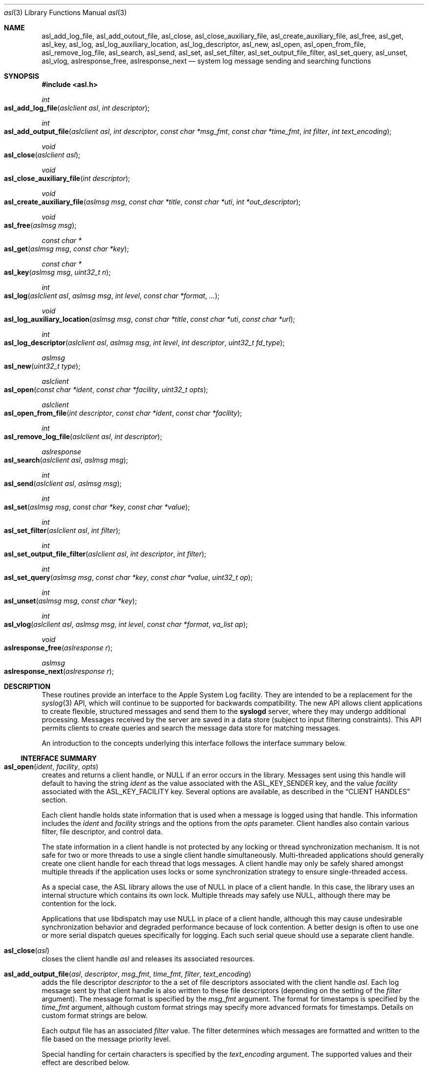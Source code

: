 .\" Copyright (c) 2005-2012 Apple Inc.
.\" All rights reserved.
.\"
.\" Redistribution and use in source and binary forms, with or without
.\" modification, are permitted provided that the following conditions
.\" are met:
.\" 1. Redistributions of source code must retain the above copyright
.\"    notice, this list of conditions and the following disclaimer.
.\" 2. Redistributions in binary form must reproduce the above copyright
.\"    notice, this list of conditions and the following disclaimer in the
.\"    documentation and/or other materials provided with the distribution.
.\" 4. Neither the name of Apple Computer nor the names of its contributors
.\"    may be used to endorse or promote products derived from this software
.\"    without specific prior written permission.
.\"
.\" THIS SOFTWARE IS PROVIDED BY APPLE COMPUTER AND CONTRIBUTORS ``AS IS'' AND
.\" ANY EXPRESS OR IMPLIED WARRANTIES, INCLUDING, BUT NOT LIMITED TO, THE
.\" IMPLIED WARRANTIES OF MERCHANTABILITY AND FITNESS FOR A PARTICULAR PURPOSE
.\" ARE DISCLAIMED.  IN NO EVENT SHALL THE REGENTS OR CONTRIBUTORS BE LIABLE
.\" FOR ANY DIRECT, INDIRECT, INCIDENTAL, SPECIAL, EXEMPLARY, OR CONSEQUENTIAL
.\" DAMAGES (INCLUDING, BUT NOT LIMITED TO, PROCUREMENT OF SUBSTITUTE GOODS
.\" OR SERVICES; LOSS OF USE, DATA, OR PROFITS; OR BUSINESS INTERRUPTION)
.\" HOWEVER CAUSED AND ON ANY THEORY OF LIABILITY, WHETHER IN CONTRACT, STRICT
.\" LIABILITY, OR TORT (INCLUDING NEGLIGENCE OR OTHERWISE) ARISING IN ANY WAY
.\" OUT OF THE USE OF THIS SOFTWARE, EVEN IF ADVISED OF THE POSSIBILITY OF
.\" SUCH DAMAGE.
.\"
.\"
.Dd October 1, 2011
.Dt asl 3
.Os "Mac OS X"
.Sh NAME
.Nm asl_add_log_file ,
.Nm asl_add_outout_file ,
.Nm asl_close ,
.Nm asl_close_auxiliary_file ,
.Nm asl_create_auxiliary_file ,
.Nm asl_free ,
.Nm asl_get ,
.Nm asl_key ,
.Nm asl_log ,
.Nm asl_log_auxiliary_location ,
.Nm asl_log_descriptor ,
.Nm asl_new ,
.Nm asl_open ,
.Nm asl_open_from_file ,
.Nm asl_remove_log_file ,
.Nm asl_search ,
.Nm asl_send ,
.Nm asl_set ,
.Nm asl_set_filter ,
.Nm asl_set_output_file_filter ,
.Nm asl_set_query ,
.Nm asl_unset ,
.Nm asl_vlog ,
.Nm aslresponse_free ,
.Nm aslresponse_next
.Nd system log message sending and searching functions
.Sh SYNOPSIS
.Fd #include <asl.h>
.\"
.Ft int
.Fo asl_add_log_file
.Fa "aslclient asl"
.Fa "int descriptor"
.Fc
.Ft int
.Fo asl_add_output_file
.Fa "aslclient asl"
.Fa "int descriptor"
.Fa "const char *msg_fmt"
.Fa "const char *time_fmt"
.Fa "int filter"
.Fa "int text_encoding"
.Fc
.Ft void
.Fo asl_close
.Fa "aslclient asl"
.Fc
.Ft void
.Fo asl_close_auxiliary_file
.Fa "int descriptor"
.Fc
.Ft void
.Fo asl_create_auxiliary_file
.Fa "aslmsg msg"
.Fa "const char *title"
.Fa "const char *uti"
.Fa "int *out_descriptor"
.Fc
.Ft void
.Fo asl_free
.Fa "aslmsg msg"
.Fc
.Ft const char *
.Fo asl_get
.Fa "aslmsg msg"
.Fa "const char *key"
.Fc
.Ft const char *
.Fo asl_key
.Fa "aslmsg msg"
.Fa "uint32_t n"
.Fc
.Ft int
.Fo asl_log
.Fa "aslclient asl"
.Fa "aslmsg msg"
.Fa "int level"
.Fa "const char *format"
.Fa "..."
.Fc
.Ft void
.Fo asl_log_auxiliary_location
.Fa "aslmsg msg"
.Fa "const char *title"
.Fa "const char *uti"
.Fa "const char *url"
.Fc
.Ft int
.Fo asl_log_descriptor
.Fa "aslclient asl"
.Fa "aslmsg msg"
.Fa "int level"
.Fa "int descriptor"
.Fa "uint32_t fd_type"
.Fc
.Ft aslmsg
.Fo asl_new
.Fa "uint32_t type"
.Fc
.Ft aslclient
.Fo asl_open
.Fa "const char *ident"
.Fa "const char *facility"
.Fa "uint32_t opts"
.Fc
.Ft aslclient
.Fo asl_open_from_file
.Fa "int descriptor"
.Fa "const char *ident"
.Fa "const char *facility"
.Fc
.Ft int
.Fo asl_remove_log_file
.Fa "aslclient asl"
.Fa "int descriptor"
.Fc
.Ft aslresponse
.Fo asl_search
.Fa "aslclient asl"
.Fa "aslmsg msg"
.Fc
.Ft int
.Fo asl_send
.Fa "aslclient asl"
.Fa "aslmsg msg"
.Fc
.Ft int
.Fo asl_set
.Fa "aslmsg msg"
.Fa "const char *key"
.Fa "const char *value"
.Fc
.Ft int
.Fo asl_set_filter
.Fa "aslclient asl"
.Fa "int filter"
.Fc
.Ft int
.Fo asl_set_output_file_filter
.Fa "aslclient asl"
.Fa "int descriptor"
.Fa "int filter"
.Fc
.Ft int
.Fo asl_set_query
.Fa "aslmsg msg"
.Fa "const char *key"
.Fa "const char *value"
.Fa "uint32_t op"
.Fc
.Ft int
.Fo asl_unset
.Fa "aslmsg msg"
.Fa "const char *key"
.Fc
.Ft int
.Fo asl_vlog
.Fa "aslclient asl"
.Fa "aslmsg msg"
.Fa "int level"
.Fa "const char *format"
.Fa "va_list ap"
.Fc
.Ft void
.Fo aslresponse_free
.Fa "aslresponse r"
.Fc
.Ft aslmsg
.Fo aslresponse_next
.Fa "aslresponse r"
.Fc
.Sh DESCRIPTION
These routines provide an interface to the Apple System Log facility.
They are intended to be a replacement for the 
.Xr syslog 3
API, which will continue to be supported for backwards compatibility.
The new API allows client applications
to create flexible, structured messages and send them to the 
.Nm syslogd
server, where they may undergo additional processing.
Messages received by the server are saved in a data store
(subject to input filtering constraints).
This API permits clients to create queries
and search the message data store for matching messages.
.Pp
An introduction to the concepts underlying this interface follows the interface summary below.
.Ss INTERFACE SUMMARY
.Fo asl_open
.Fa ident
.Fa facility
.Fa opts
.Fc
creates and returns a client handle, or NULL if an error occurs in the library.
Messages sent using this handle will default to having the string
.Ar ident
as the value associated with the ASL_KEY_SENDER key, and the value
.Ar facility
associated with the ASL_KEY_FACILITY key.
Several options are available, as described in the
.Sx CLIENT HANDLES
section.
.Pp
Each client handle holds state information that is used when a message is logged using that handle.
This information includes the 
.Ar ident
and
.Ar facility
strings and the options from the
.Ar opts
parameter.
Client handles also contain various filter, file descriptor, and control data. 
.Pp
The state information in a client handle is not protected by any locking or thread synchronization mechanism.
It is not safe for two or more threads to use a single client handle simultaneously.
Multi-threaded applications should generally create one client handle for each thread that logs messages.
A client handle may only be safely shared amongst multiple threads if the application uses locks or some 
synchronization strategy to ensure single-threaded access.
.Pp
As a special case, the ASL library allows the use of NULL in place of a client handle.
In this case, the library uses an internal structure which contains its own lock.
Multiple threads may safely use NULL, although there may be contention for the lock.
.Pp
Applications that use libdispatch may use NULL in place of a client handle,
although this may cause undesirable synchronization behavior and degraded performance because of lock contention.
A better design is often to use one or more serial dispatch queues specifically for logging.
Each such serial queue should use a separate client handle.
.Pp
.Fo asl_close
.Fa asl
.Fc
closes the client handle
.Ar asl
and releases its associated resources.
.Pp
.Fo asl_add_output_file
.Fa asl
.Fa descriptor  
.Fa msg_fmt
.Fa time_fmt
.Fa filter
.Fa text_encoding
.Fc
adds the file descriptor
.Ar descriptor
to the a set of file descriptors associated with the client handle
.Ar asl .
Each log message sent by that client handle is also written to these file descriptors
(depending on the setting of the
.Ar filter
argument).
The message format is specified by the
.Ar msg_fmt
argument.
The format for timestamps is specified by the
.Ar time_fmt
argument, although custom format strings may specify more advanced formats for timestamps.
Details on custom format strings are below.
.Pp
Each output file has an associated
.Ar filter
value.
The filter determines which messages are formatted and written to the file based on the message priority level.
.Pp
Special handling for certain characters is specified by the
.Ar text_encoding
argument.
The supported values and their effect are described below.
.Pp
The
.Ar msg_format
argument is a character string that tells the library how to format each message written to the output file.
There are several pre-defined message formats, described below.
Custom formats are also supported,
giving complete control over which ASL message keys should be written
and the overall format of each output line.
The pre-defined formats are identified by constants in the asl.h header file.
.Pp
.Bl -tag -width "ASL_MSG_FMT_RAW" -compact
.It ASL_MSG_FMT_RAW
The contents of the ASL message dictionaries are formatted as a list,
with each key-value pair formatted as
.Dq [Key Value] .
.Pp
.It ASL_MSG_FMT_STD
Messages are formatted using the standard ASL message format of the form
.Pp
.Dl Time Host Sender[PID] <Level>: Message
.Pp
Time formats are described below.
.Pp
.It ASL_MSG_FMT_BSD
The legacy format used for plain-text log files.
Similar to the ASL_MSG_FMT_STD format, but the message priority level is excluded.
.Pp
.It ASL_MSG_FMT_MSG
The output line contains only the value of the Message key in each ASL message dictionary.
.Pp
.It ASL_MSG_FMT_XML
Produces multiple lines of output for each ASL message.
The message is formatted as an XML dictionary:
.Pp
.Dl <dict>
.Dl \t<key>ASLMessageKey1</key>
.Dl	\t<string>Key 1 Value</string>
.Dl	\t<key>ASLMessageKey2</key>
.Dl	\t<string>Key 2 Value</string>
.Dl	\t\t...
.Dl </dict>
.Pp
.El
.Pp
A NULL value for
.Ar msg_fmt
causes the library to use the
.Dq std
format.
.Pp
Custom format strings may contain a mix of characters that are directly copied to the output line
and variables, which are a dollar sign
.Sq $
followed by specific ASL message dictionary keys, whose values will be interpolated into the output.
For example, the format string:
.Pp
.Dl This message from $Sender PID=$PID at $Time *** $Message
.Pp
would result in lines in the output file like, e.g.:
.Pp
.Dl This message from login PID=982 at Jul 27 08:41:27 *** USER_PROCESS: 330 ttys000
.Dl This message from Mail PID=987 at Jul 27 08:42:16 *** Using V2 Layout
.Pp
Normally, a space character terminates a variable name.
However, the name may be wrapped in parentheses if a space character is not desired in the output.
For example:
.Pp
.Dl $(Sender)[$(PID)]: $Message
.Pp
A third form for specifying variables may be used for the ASL
.Dq Level
and
.Dq Time
message keys.
Note that a
.Dq Time
specification using one of the forms below will override the
.Ar time_fmt
argument to the function.
.Pp
The following forms are recognized:
.Pp
.Bl -tag -width "$((Time)([+|-]HH[:MM]))"
.It $((Level)(str))
Formats a Level value as a string, for example 
.Dq Error ,
.Dq Alert ,
.Dq Warning ,
and so on.
Note that $(Level) or $Level formats the value as an integer 0 through 7.
.It $((Time)(sec))
Formats a Time value as the number of seconds since the Epoch.
.It $((Time)(raw))
Alias for $((Time)(sec)).
.It $((Time)(local))
Formats a Time value as a string of the form
.Dq "Mmm dd hh:mm:ss" ,
where Mmm is the abbreviation for the month, dd is the date (1 - 31) and hh:mm:ss is the time.
The local timezone is used.
.It $((Time)(lcl))
Alias for $((Time)(local)).
.It $((Time)(utc))
Formats a Time value as a string of the form
.Dq "yyyy-mm-dd hh:mm:ssZ" ,
using Coordinated Universal Time, or the
.Dq Zulu
time zone.
.It $((Time)(zulu))
Alias for $((Time)(utc)).
.It $((Time)(X))
Where X may be any letter in the range A - Z or a - z.
Formats the Time using the format
.Dq "yyyy-mm-dd hh:mm:ssX" ,
using the specified nautical timezone.
Z is the same as UTC/Zulu time.  Timezones A - M (except J) decrease by one hour to the east of the
Zulu time zone.
Timezones N - Y increase by one hour to the west of Z.
M and Y have the same clock time, but differ by one day.
J is used to indicate the local timezone.
When printing using $((Time)(J)), the output format is
.Dq "yyyy-mm-dd hh:mm:ss" ,
without a trailing timezone letter.
.It $((Time)(JZ))
Specifies the local timezone.
The timezone offset from UTC follows the date and time.
The time is formatted as
.Dq "yyyy-mm-dd hh:mm:ss[+|-]HH[:MM]" .
Minutes in the timezone offset are only printed if they are non-zero.
.It $((Time)(ISO8601))
Specifies the local timezone, formatted as specified by ISO 8601.
The timezone offset from UTC follows the date and time.
The time is formatted as
.Dq "yyyy-mm-ddThh:mm:ss[+|-]HH[:MM]" .
Minutes in the timezone offset are only printed if they are non-zero.
Note that this differs from
.Dq JZ
format only in that a
.Dq T
character separates the date and time.
.It $((Time)([+|-]HH[:MM]))
Specifies an offset (+ or -) of the indicated number of hours (HH) and optionally minutes (MM) to UTC.
The value is formatted as a string of the form
.Dq "yyyy-mm-dd hh:mm:ss[+|-]HH[:MM]" .
Minutes in the timezone offset are only printed if they are non-zero.
.El
.Pp
Unless a custom message format uses one of the specialized forms for
.Dq Time
described above, then any timestamps in an output message will be formatted according the the
.Ar time_fmt
argument.
The known formats are identified by constants in the asl.h header file.
.Pp
.Bl -tag -width "ASL_TIME_FMT_SEC"
.It ASL_TIME_FMT_SEC
Formats timestamps as the number of seconds since the Epoch.
.Pp
.It ASL_TIME_FMT_UTC
Formats a Time value as a string of the form
.Dq "yyyy-mm-dd hh:mm:ssZ" ,
using Coordinated Universal Time, or the
.Dq Zulu
time zone.
.It ASL_TIME_FMT_LCL
Formats a Time value as a string of the form
.Dq "Mmm dd hh:mm:ss" ,
where Mmm is the abbreviation for the month, dd is the date (1 - 31) and hh:mm:ss is the time.
The local timezone is used.
.El
.Pp
A value of NULL for the
.Ar time_fmt
argument will cause the default format ASL_TIME_FMT_LCL to be used.
.Pp
The
.Ar encoding
parameter specifies how certain characters are to be treated when preparing a message for output.
The known encodings are:
.Bl -tag -width "ASL_ENCODE_NONE"
.It ASL_ENCODE_NONE
No special character encode is done.
.Pp
.It ASL_ENCODE_ASL
Newlines and tabs are also encoded as "\\n" and "\\t" respectively.
In 
.Dq ASL_MSG_FMT_RAW
format, space characters embedded in log message keys are encoded as "\\s"
and embedded brackets are escaped to print as "\\[" and "\\]".
.Pp
.It ASL_ENCODE_SAFE
Encodes backspace characters as ^H.
Carriage returns are mapped to newlines.
A tab character is appended after newlines so that message text is indented.
.Pp
.It ASL_ENCODE_XML
This encoding should be used when formatting messages using ASL_MSG_FMT_XML.
XML format output requires that keys are valid UTF8 strings.
Keys which are not valid UTF8 are ignored, and the associated value is not printed.
.Pp
Values that contain legal UTF8 are printed as strings.
Ampersand, less than, greater than, quotation mark, and apostrophe characters are encoded according to XML conventions.
Embedded control characters are encoded as
.Dq &#xNN;
where NN is the character's hexadecimal value.
.Pp
Values that do not contain legal UTF8 are encoded in base-64 and printed as data objects.
.El
.Pp
.Nm asl_add_output_file
Returns 0 on success, non-zero on failure.
.Pp
.Pp
.Fo asl_add_log_file
.Fa asl
.Fa descriptor  
.Fc
Is equivalent to
.Pp
.Dl asl_add_output_file(asl, descriptor, ASL_MSG_FMT_STD, ASL_TIME_FMT_LCL, ASL_FILTER_MASK_UPTO(ASL_LEVEL_DEBUG), ASL_ENCODE_SAFE);
.Pp
Returns 0 on success, non-zero on failure.
.Pp
.Fo asl_set_output_file_filter
.Fa asl
.Fa descriptor  
.Fa filter
.Fc
replaces the current filter value associated with a file descriptor that has been added to a client handle.
Returns the previous filter value.
.Pp
.Fo asl_remove_log_file
.Fa asl
.Fa descriptor  
.Fc
removes a file descriptor from the set of file descriptors associated with a client handle.
Returns 0 on success, non-zero on failure.
.Pp
.Fo asl_new
.Fa type
.Fc
allocates and returns an aslmsg structure, or NULL in the case of a failure in the library.
The
.Ar type
argument must be ASL_TYPE_MSG or ASL_TYPE_QUERY.
.Pp
.Fo asl_free
.Fa msg
.Fc
frees an aslmsg and releases resources associated with the structure.
.Pp
.Fo asl_set
.Fa msg
.Fa key
.Fa value
.Fc
creates a new key and value in an aslmsg structure, or replaces the value of an existing key.
Returns 0 on success, non-zero on failure.
.Pp
.Fo asl_set_query
.Fa msg
.Fa key
.Fa op
.Fa value
.Fc
is used to construct searches.
It is similar to
.Fn asl_set ,
except that it takes an additional
.Ar op
(operation) argument.
Creates a new (key, op, value) triple in an aslmsg structure,
or replaces the value and operation for an existing key.
See the
.Sx SEARCHING
section for more information.
Returns 0 on success, non-zero on failure.
.Pp
.Fo asl_unset
.Fa msg
.Fa key
.Fc
removes a key and its associated value from an aslmsg structure.
Returns 0 on success, non-zero on failure.
.Pp
.Fo asl_key
.Fa msg
.Fa n
.Fc
returns the nth key in an aslmsg (beginning at zero),
allowing an application to iterate through the keys.
Returns NULL if
.Ar n
indexes beyond the number of keys in
.Ar msg .
.Pp
.Fo asl_get
.Fa msg
.Fa key
.Fc
returns the value associated with
.Ar key
in the aslmsg
.Ar msg .
Returns NULL if
.Ar msg
does not contain
. Ar key .
.Pp
.Fo asl_set_filter
.Fa asl
.Fa f
.Fc
sets a filter for messages being sent to the server.
The filter is a bitmask representing priority levels.
Only messages having a priority level with a corresponding bit set in the filter mask are sent to the
.Nm syslogd
server.
The filter does not control writes to additional files associated with the client handle using
.Fn asl_add_log_file .
Returns the previous filter value.
.Pp
.Fo asl_log
.Fa asl
.Fa msg
.Fa level
.Fa format
.Fa args...
.Fc
sends a log to the server (subject to filtering, see 
.Fn asl_set_filter
above) and to any file descriptors associated with the client handle
.Ar asl .
The 
.Ar msg
argument may contain any keys and values, which will be formatted as part of the log message.
The value for ASL_KEY_LEVEL is supplied by the
.Ar level
argument. 
The value for ASL_KEY_MESSAGE is computed from 
.Ar format
and the associated arguments
.Ar args... .
Normal 
.Fn printf
style argument processing is applied to the format and the arguments.
The format may also contain
.Dq %m
which will be substituted with the string value corresponding to the current
.Em errno .
.Pp
The ASL_PREFILTER_LOG(asl, msg, level, format, ...) macro may be used in
place of
.Fn asl_log .
The macro avoids processing the variable argument list in those cases where
the message would be filtered out due to filter settings, would not be
written to a log file associated with the aslclient, or would not be
written to stderr.
The macro may provide a performance benefit for some applications.
Details on filter setting, additional log files, and aslclient options
are described below in this manual.
.Pp
.Fo asl_vlog
.Fa asl
.Fa msg
.Fa level
.Fa format
.Fa ap
.Fc
is similar to
.Fn asl_log
except that it takes a va_list argument.
.Pp
.Fo asl_send
.Fa asl
.Fa msg
.Fc
is similar to
.Fn asl_log ,
except the value for ASL_KEY_MESSAGE is taken from
.Ar msg
rather than being constructed using a
.Fn printf
style syntax.
.Pp
.Fo asl_log_descriptor
.Fa asl
.Fa msg
.Fa level
.Fa descriptor
.Fa fd_type
.Fc
provides functionality to use file descriptors to send logging data to ASL.
.Ar asl
is retained by ASL and must still be closed by the caller by calling
.Fn asl_close
if the caller loses reference to it.
.Ar msg
is copied by ASL and similarly must still be freed by the caller by calling
.Fn asl_free
if the caller loses reference to it.  Any changes made to it after calling
.Fn asl_log_descriptor()
are not applicable to the message used.
.Ar descriptor is treated differently based on the value of
.Ar fd_type .
.Pp
If
.Ar fd_type
is ASL_LOG_DESCRIPTOR_READ, the descriptor must be open for read access.  ASL
uses
.Xr dispatch 2
to read from the descriptor as data becomes available.  These data are line
buffered and passed to
.Fn asl_log .
When EOF is read, ASL will
.Xr close 2
.Ar descriptor ..
.Pp
If
.Ar fd_type
is ASL_LOG_DESCRIPTOR_WRITE, the descriptor is closed and a new writable
descriptor is created with the same fileno.  Any data written to this new
descriptor are line buffered and passed to
.Fn asl_log .
When EOF is sent, no further data are read.  The caller is responsible for
closing the new descriptor.  One common use for this API is to redirect writes
to stdout or stderr to ASL by passing STDOUT_FILENO or STDERR_FILENO as
.Ar descriptor .
.Pp
.Fo asl_search
.Fa asl
.Fa msg
.Fc
searches for messages that match the keys and values in
.Ar msg ,
subject to matching operations associated with those keys and values.
The 
.Ar msg
argument should be constructed using
.Fn asl_set_query .
See the
.Sx SEARCHING
section for details on constructing queries.
Returns an aslresponse structure that contains matching log messages.
NULL is returned in case of error or if there are no matching messages in the ASL database.
.Pp
.Fo aslresponse_next
.Fa r
.Fc
iterates over an aslresponse structure returned by
.Fn asl_search .
Each call returns the next aslmsg in the response.
Returns NULL when there are no further messages.
.Pp
.Fo aslresponse_free
.Fa r
.Fc
frees the aslresponse structure
.Ar r
and all of its associated resources.
.Pp
.Fo asl_create_auxiliary_file
.Fa msg
.Fa title
.Fa uti
.Fa out_descriptor
.Fc
Creates an auxiliary file that may be used by the client to save arbitrary data.
When the file is closed using
.Fo asl_close_auxiliary_file
.Fc ,
.Nm syslogd
will log the specified
.Fa msg 
along with the
.Fa title
and the Uniform Type Identifier provided by
.Fa uti .
If a NULL value is supplied for 
.Fa uti
the type
.Dq public.data
will be used.
The
.Nm Console
application will display the message with a link to the file.
.Pp
Auxiliary files are saved in the ASL data store.
They are automatically deleted at the same time that the log message expires.
Messages expire in 7 days by default.
A value set for the ASLExpireTime key will override the default.
Read access for the auxiliary file will be the same as read access for
.Fa msg .
By default, messages (and auxiliary files) are world-readable.
Access may be limited by setting values for the ReadUID and ReadGID keys.
.Pp
.Fo asl_close_auxiliary_file
.Fa descriptor
.Fc
closes the file descriptor
.Ar descriptor 
previously returned by a call to
.Fn asl_create_auxiliary_file .
.Pp
.Fo asl_log_auxiliary_location
.Fa msg
.Fa title
.Fa uti
.Fa url
.Fc
will log the specified
.Fa msg 
along with the
.Fa title ,
the Uniform Type Identifier provided by
.Fa uti ,
and the Uniform Resource Locator provided by
.Fa url .
The
.Nm Console
application will display the message with a link to the file.
This allows a client to save data in an auxiliary file, but unlike
.Fo asl_create_auxiliary_file
.Fc ,
the life-cycle of this file must be managed by some external system.
The file will not be removed when the corresponding log message expired from the ASL data store.
.Pp
.Fo asl_open_from_file
.Fa descriptor
.Fa facility
.Fa opts
.Fc
creates a client handle for an open file descriptor
.Fa descriptor .
This routine may be used in conjunction with
.Fo asl_create_auxiliary_file
.Fc 
or
.Fo asl_log_auxiliary_location
.Fc 
to save ASL format log messages in an auxiliary file.
The UTI type
.Dq com.apple.asl-file
should be used for ASL format auxiliary files.
.Pp
Files with this format may be read from the command line using
.Nm syslog Fl f Ar file ,
or from the 
.Nm Console 
utility.
.Pp
The file must be open for read and write access.
The file will be truncated and its existing contents will be lost.
.Fo asl_close
.Fc
must be called to close the client handle when logging to this file is complete. 
The file should be closed using
.Fo asl_close_auxiliary_file
.Fc
if it was returned by
.Fo asl_create_auxiliary_file
.Fc ,
or
.Fo close
.Fc
otherwise.
.Pp
The client handle returned by
.Fn asl_open_from_file
contains an internal lock, and may be used safely by multiple threads or from independent dispatch queues.
Note that callers will contend for the internal lock when saving log messages to a file.
.Pp
Note that messages with ReadUID or ReadGID values will simply be saved to the file,
and will not effect read access to either the message or the file itself.
Similarly, messages with ASLExpireTime values will be saved, but will not effect the 
life-cycle of either the individual messages or the file.
.Ss MESSAGES
At the core of this API is the aslmsg structure.
Although the structure is opaque and may not be directly manipulated,
it contains a list of key/value pairs.
All keys and values are NUL-character terminated C language strings.
UTF-8 encoding may be used for non-ASCII characters.
.Pp
Message structures are generally used to send log messages,
and are created thusly:
.Pp
    aslmsg m = asl_new(ASL_TYPE_MSG);
.Pp
Another message type, ASL_TYPE_QUERY,
is used to create queries when searching the data store.
Query type messages and searching are described in detail in the
.Sx SEARCHING
section.
For the remainder of this section,
the messages described will be of the ASL_TYPE_MSG variety.
.Pp
Each aslmsg contains a default set of keys
and values that are associated with them.
These keys are listed in the asl.h header file.
They are:
.Pp
    #define ASL_KEY_TIME      "Time"
    #define ASL_KEY_HOST      "Host"
    #define ASL_KEY_SENDER    "Sender"
    #define ASL_KEY_FACILITY  "Facility"
    #define ASL_KEY_PID       "PID"
    #define ASL_KEY_UID       "UID"
    #define ASL_KEY_GID       "GID"
    #define ASL_KEY_LEVEL     "Level"
    #define ASL_KEY_MSG       "Message"
.Pp
Many of these correspond to equivalent parts of messages described in the 
.Xr syslog 3
API.
Values associated with these message keys are assigned appropriate defaults.  
The value for ASL_KEY_HOST is the local host name,
the value associated with ASL_KEY_SENDER is the process name,
the ASL_KEY_PID is the client's process ID number, and so on.
.Pp
Note the addition of the UID and GID keys.
The values for UID and GID are set in library code by the message sender.
The server will attempt to confirm the values,
but no claim is made that these values cannot be maliciously overridden
in an attempt to deceive a log message reader
as to the identity of the sender of a message.
The contents of log messages must be regarded as insecure.
.Pp
The 
.Xr asl 3
API does not require a process to choose a facility name.
The 
.Nm syslogd
server will use a default value of 
.Dq user
if a facility is not set.
However, a client may set a facility name as an argument in the
.Nm asl_open
call, or by setting a specific value for the ASL_KEY_FACILITY in a message:
.Pp
    asl_set(m, ASL_KEY_FACILITY, "com.somename.greatservice");
.Pp
An application may choose any facility name at will.
Different facility names may be attached to different messages, perhaps to distinguish different subsystems in log messages.
Developers are encouraged to adopt a
.Dq Reverse ICANN
naming convention to avoid conflicting facility names.
.Pp
Default values are set in the message for each of the keys listed above,
except for ASL_KEY_MSG,
which may be explicitly set at any time using the
.Nm asl_set
routine, or implicitly set at the time the message is sent using the
.Nm asl_log
or
.Nm asl_vlog
routines.
These two routines also have an integer-level parameter
for specifying the log priority.
The ASL_KEY_LEVEL value is set accordingly.
Finally, the value associated with ASL_KEY_TIME
is set in the sending routine.
.Pp
Although it may appear that there is significant overhead required
to send a log message using this API,
the opposite is actually true.  
A simple 
.Dq Hello World
program requires only:
.Pp
    #include <asl.h>
    ...
    asl_log(NULL, NULL, ASL_LEVEL_INFO, "Hello World!");
.Pp
Both
.Nm asl_log
and
.Nm asl_vlog
will provide the appropriate default values
when passed a NULL aslmsg argument.
.Pp
.Pp
In this example, the aslclient argument is NULL.
This is sufficient for a single-threaded application,
or for an application which only sends log messages from a single thread.
When logging from multiple threads,
each thread
.Em should
open a separate client handle using
.Nm asl_open .
The client handle may then be closed when it is no longer required using
.Nm asl_close .
Multiple threads may log messages safely using a NULL aslclient argument,
but the library will use an internal lock, so that in fact only one thread
will log at a time.
.Pp
When an application requires additional keys and values
to be associated with each log message,
a single message structure may be allocated and set up as 
.Dq template
message of sorts:
.Pp
    aslmsg m = asl_new(ASL_TYPE_MSG);
    asl_set(m, ASL_KEY_FACILITY, "com.secrets.r.us");
    asl_set(m, "Clearance", "Top Secret");
    ...
    asl_log(NULL, m, ASL_LEVEL_NOTICE, "Message One");
    ...
    asl_log(NULL, m, ASL_LEVEL_ERR, "Message Two");
.Pp
The message structure will carry the values set for the 
.Dq Facility
and
.Dq Clearance
keys so that they are used in each call to
.Nm asl_log ,
while the log level and the message text
are taken from the calling parameters.
.Pp
The
.Ar format
argument to
.Nm asl_log
and
.Nm asl_vlog
is identical to
.Xr printf 3 ,
and may include
.Ql %m ,
which is replaced by the current error message
(as denoted by the global variable 
.Va errno ;
see
.Xr strerror 3 . )
.Pp
Key/value pairs may be removed from a message structure with
.Nm asl_unset .
A message may be freed using
.Nm asl_free .
.Pp
The 
.Nm asl_send
routine is used by 
.Nm asl_log
and
.Nm asl_vlog
to transmit a message to the server.
This routine sets the value associated with ASL_KEY_TIME
and sends the message.
It may be called directly if all of a message's key/value pairs
have been created using
.Nm asl_set .
.Ss SECURITY
Messages that are sent to the 
.Nm syslogd
server may be saved in a message store.
The store may be searched using
.Nm asl_search ,
as described below.
By default, all messages are readable by any user.
However, some applications may wish to restrict read access
for some messages.
To accommodate this,
a client may set a value for the "ReadUID" and "ReadGID" keys.
These keys may be associated with a value
containing an ASCII representation of a numeric UID or GID.
Only the root user (UID 0),
the user with the given UID,
or a member of the group with the given GID
may fetch access-controlled messages from the database.
.Pp
Although the ASL system does not require a "Facility" key in a message,
many processes specify a "Facility" value similar
to the common usage of the BSD
.Nm syslog
API, although developers are encouraged to adopt facility names that make sense for their application.
A
.Dq Reverse ICANN
naming convention (e.g. "com.apple.system.syslog") should be adopted to avoid conflicting names.
The ASL system generally allows any string to be used as a facility value,
with one exception.
The value "com.apple.system",
or any string that has "com.apple.system" as a prefix,
may only be used by processes running with the UID 0.
This allows system processes to log messages that can not be "spoofed" by user processes.
Non-UID 0 client processes that specify "com.apple.system" as a facility, will be assigned the value "user" 
by the
.Nm syslogd
server.
.Ss CLIENT HANDLES
A client handle contains various parameters and control settings that are used when a message is logged.
This includes an identification string, a facility name, filtering controls, additional file descriptors, and other data.
Client handles are not thread-safe.
Applications that log from multiple threads should create a client handle for each thread.
.Pp
Applications that use libdispatch must also avoid using a single client handle from multiple dispatch queues if those queues may run concurrently.
A good approach is to create one or more serial dispatch queues specifically for logging.
Each such queue should use its own ASL client handle.
.Pp
If a single handle must be accessed by multiple dispatch queues,
then the application must use locks, semaphores, or some other mechanism to prevent concurrent access to a client handle.
.Pp
A NULL value may be used in any of the routines
that require an aslclient argument.
In this case, the library will use an internal client handle.
This internal handle contains its own lock, allowing multiple threads to safely use the NULL client handle.
Note, however, that contention for the lock may cause undesirable synchronization behavior or reduced performance.
.Pp
The
.Nm asl_open
routine may be given an ident argument,
which becomes the default value for the ASL_KEY_SENDER key,
and a facility argument,
which becomes the value associated with the ASL_KEY_FACILITY key.
If NULL is passed as the value for
.Ar ident ,
the name of the currently running program will be used.
If NULL is passed as the value for
.Ar facility ,
the value
.Dq user
will be used for non UID 0 processes, and
.Dq
daemon
will be used for UID 0 processes.
.Pp
Several options are available when creating a client handle.
They are:
.Pp
.Bl -tag -width "ASL_OPT_NO_REMOTE" -compact
.It ASL_OPT_STDERR
adds stderr as an output file descriptor
.It ASL_OPT_NO_DELAY
connects to the server immediately
.It ASL_OPT_NO_REMOTE
disables remote-control filter adjustment
.El
.Pp
ASL_OPT_NO_DELAY makes the client library connect to the
.Nm syslogd
server at the time that
.Nm asl_open
is called, rather than waiting for the first message to be sent.
Opening the connection is quite fast, but some applications may want to avoid any unnecessary delays when calling 
.Nm asl_log ,
.Nm asl_vlog ,
or 
.Nm asl_send .
.Pp
See the FILTERING section below, and the
.Xr syslog 1
for additional details on filter controls.
.Pp
A client handle is closed and its resources released using 
.Nm asl_close .
Note that if additional file descriptors were added to the handle,
either using the ASL_OPT_STDERR option
or afterwards with the
.Nm asl_add_log_file
routine, those file descriptors are not closed by 
.Nm asl_close .
.Ss LOGGING TO ADDITIONAL FILES
If a client handle is opened with the ASL_OPT_STDERR option to
.Nm asl_open ,
a copy of each log message will be sent to stderr. 
Additional output streams may be include using
.Nm asl_add_log_file .
.Pp
Messages sent to stderr or other files are printed in the "standard" message format
also used as a default format by the
.Xr syslog 1
command line utility.
Non-ASCII characters in a message are encoded using the
.Dq safe
encoding style used by
.Xr syslog 1
with the 
.Fl E Ar safe
option.
Backspace characters are printed as ^H.
Carriage returns are mapped to newlines.
A tab character is appended after newlines so that message text is indented.
.Pp
File descriptors may be removed from the list of outputs associated
with a client handle with
.Nm asl_remove_log_file .
This routine simply removes the file descriptor from the output list.
The file is not closed as a result.
.Pp
The ASL_OPT_STDERR option may not be unset
after a client handle has been opened.
.Ss SEARCHING
The 
.Nm syslogd
server archives received messages in a data store
that may be searched using the
.Nm asl_search ,
.Nm aslresponse_next ,
and
.Nm aslresponse_free
routines.
A query message is created using:
.Pp
    aslmsg q = asl_new(ASL_TYPE_QUERY);
.Pp
Search settings are made in the query using 
.Nm asl_set_query .
A search is performed on the data store with
.Nm asl_search .
It returns an
.Ft aslresponse 
structure.
The caller may then call 
.Nm aslresponse_next
to iterate through matching messages.
The
.Ft aslresponse 
structure may be freed with
.Nm aslresponse_free .
.Pp
Like other messages, ASL_TYPE_QUERY messages contain keys and values.
They also associate an operation with each key and value.
The operation is used to decide if a message matches the query.
The simplest operation is ASL_QUERY_OP_EQUAL, which tests for equality.
For example, the following code snippet searches for messages
with a Sender value equal to
.Dq MyApp .
.Pp
    aslmsg m;
    aslresponse r;
    q = asl_new(ASL_TYPE_QUERY);
    asl_set_query(q, ASL_KEY_SENDER, "MyApp", ASL_QUERY_OP_EQUAL);
    r = asl_search(NULL, q);
.Pp
More complex searches may be performed using other query operations.
.Pp
.Bl -tag -width "ASL_QUERY_OP_GREATER_EQUAL" -compact
.It ASL_QUERY_OP_EQUAL
value equality
.It ASL_QUERY_OP_GREATER
value greater than
.It ASL_QUERY_OP_GREATER_EQUAL
value greater than or equal to
.It ASL_QUERY_OP_LESS
value less than
.It ASL_QUERY_OP_LESS_EQUAL
value less than or equal to
.It ASL_QUERY_OP_NOT_EQUAL
value not equal
.It ASL_QUERY_OP_REGEX
regular expression search
.It ASL_QUERY_OP_TRUE
always true - use to test for the existence of a key
.El
.Pp
Regular expression search uses 
.Xr regex 3
library.
Patterns are compiled using the REG_EXTENDED and REG_NOSUB options.
.Pp
Modifiers that change the behavior of these operations
may also be specified by ORing the modifier value with the operation.
The modifiers are:
.Pp
.Bl -tag -width "ASL_QUERY_OP_SUBSTRING" -compact
.It ASL_QUERY_OP_CASEFOLD
string comparisons are case-folded
.It ASL_QUERY_OP_PREFIX
match a leading substring
.It ASL_QUERY_OP_SUFFIX
match a trailing substring
.It ASL_QUERY_OP_SUBSTRING
match any substring
.It ASL_QUERY_OP_NUMERIC
values are converted to integer using 
.Nm atoi
.El
.Pp
The only modifier that is checked
for ASL_QUERY_OP_REGEX search is ASL_QUERY_OP_CASEFOLD.
This causes the regular expression to be compiled
with the REG_ICASE option.
.Pp
If a query message contains more than one set of key/value/operation triples,
the result will be a logical AND.  For example, to find messages from
.Dq MyApp 
with a priority level less than or equal to 
.Dq 3 :
.Pp
    aslmsg q;
    aslresponse r;
    q = asl_new(ASL_TYPE_QUERY);
    asl_set_query(q, ASL_KEY_SENDER, "MyApp", ASL_QUERY_OP_EQUAL);
    asl_set_query(q, ASL_KEY_LEVEL, "3",
            ASL_QUERY_OP_LESS_EQUAL | ASL_QUERY_OP_NUMERIC);
    r = asl_search(NULL, q);
.Pp
After calling 
.Nm asl_search
to get an
.Ft aslresponse
structure, use
.Nm aslresponse_next
to iterate through all matching messages.
To iterate through the keys and values in a message, use
.Nm asl_key
to iterate through the keys, then call
.Nm asl_get
to get the value associated with each key.
.Pp
    aslmsg q, m;
    int i;
    const char *key, *val;
.Pp
    ...
    r = asl_search(NULL, q);
    while (NULL != (m = aslresponse_next(r)))
    {
        for (i = 0; (NULL != (key = asl_key(m, i))); i++)
        {
            val = asl_get(m, key);
            ...
        }
    }
    aslresponse_free(r);
.Pp
.Ss FILTERING AND REMOTE CONTROL
Clients may set a filter mask value with
.Nm asl_set_filter .
The mask specifies which messages should be sent to the
.Nm syslogd
daemon by specifying a yes/no setting for each priority level.
Clients typically set a filter mask
to avoid sending relatively unimportant messages.
For example, Debug or Info priority level messages
are generally only useful for debugging operations.
By setting a filter mask, a process can improve performance
by avoiding sending messages that are in most cases unnecessary.
.Pp
.Nm asl_set_filter returns the previous value of the filter, i.e. the value of the filter before the routine was called.
.Pp
As a convenience, the macros ASL_FILTER_MASK(level) and ASL_FILTER_MASK_UPTO(level)
may be used to construct a bit mask corresponding to a given priority level,
or corresponding to a bit mask for all priority levels
from ASL_LEVEL_EMERG to a given input level.
.Pp
The default filter mask is ASL_FILTER_MASK_UPTO(ASL_LEVEL_NOTICE).
This means that by default,
and in the absence of remote-control changes (described below),
ASL_LEVEL_DEBUG and ASL_LEVEL_INFO priority level messages
are not sent to the
.Mn syslogd
server.
.Pp
Three different filters exist for each application.
The first is the filter mask set using
.Nm asl_set_filter
as described above.
The Apple System Log facility also manages a 
.Dq master
filter mask.
The master filter mask usually has a value
that indicates to the library that it is
.Dq off , 
and thus it has no effect.
However, the mask filter mask may be enabled
by giving it a value using the
.Nm syslog
command, using the 
.Fl c
0 option.
When the master filter mask has been set, 
it takes precedence over the client's filter mask.  
The client's mask is unmodified,
and will become active again if remote-control filtering is disabled.
.Pp
In addition to the master filter mask,
The Apple System Log facility
also manages a per-client remote-control filter mask.
Like the master filter mask, the per-client mask is usually 
.Dq off ,
having no effect on a client.
If a per-client filter mask is set using the
.Nm syslog
command, using the 
.Fl c Ar process
option, then it takes precedence
over both the client's filter mask and the master filter mask.
As is the case with the master filter mask,
a per-client mask ceases having any effect when if is disabled.
.Pp
The ASL_OPT_NO_REMOTE option to
.Nm asl_open
causes both the master and per-client remote-control masks
to be ignored in the library.
In that case, only the client's own filter mask
is used to determine which messages are sent to the server.
This may be useful for Applications that produce log messages
that should never be filtered, due to security considerations.
Note that root (administrator) access is required
to set or change the master filter mask,
and that only root may change a per-client remote-control filter mask
for a root (UID 0) process.
.Pp
The per-process remote control filter value is kept as a state value
associated with a key managed by
.Nm notifyd .
The key is protected by an access control mechanism that only permits the
filter value to be accessed and modified by the same effective UID as the
ASL client at the time that the first ASL connection was created.
Remote filter control using 
.Nm syslog Fl c 
will fail for processes that change effective UID after starting an ASL connection.
Those processes should close all ASL client handles and then re-open ASL connections
if remote filter control support is desired.
.Sh HISTORY
These functions first appeared in
Mac OS X 10.4.
.Sh SEE ALSO
.Xr syslog 1 ,
.Xr strvis 3 ,
.Xr syslogd 8

